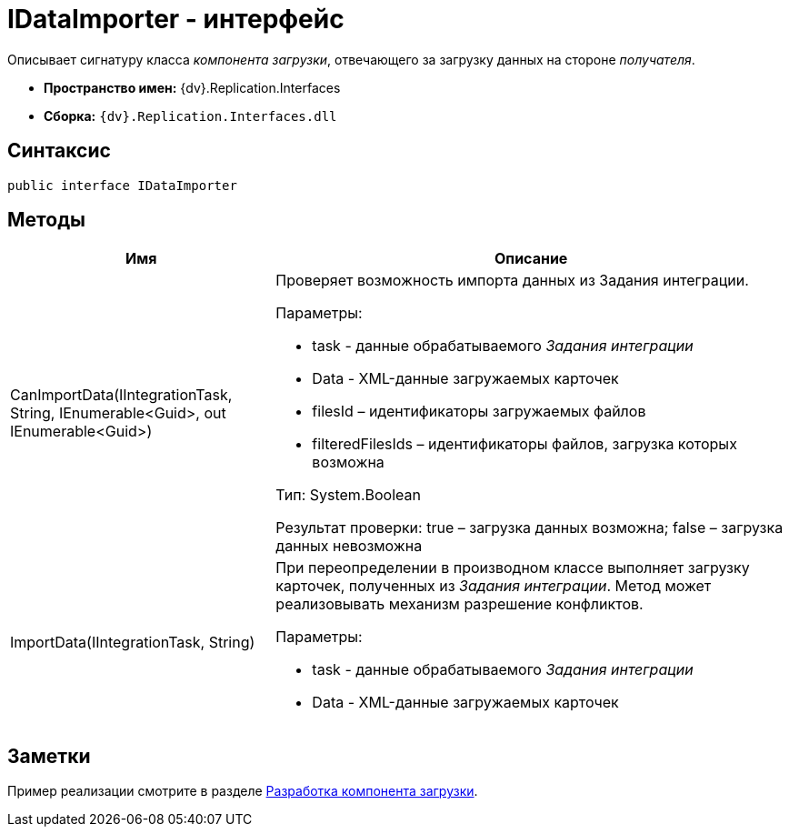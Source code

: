 = IDataImporter - интерфейс

Описывает сигнатуру класса _компонента загрузки_, отвечающего за загрузку данных на стороне _получателя_.

* [.keyword]*Пространство имен:* {dv}.Replication.Interfaces
* [.keyword]*Сборка:* `{dv}.Replication.Interfaces.dll`

== Синтаксис

[source,pre,codeblock,language-csharp]
----
public interface IDataImporter
----

== Методы

[width="100%",cols="34%,66%",options="header"]
|===
|Имя |Описание
|CanImportData(IIntegrationTask, String, IEnumerable<Guid>, out IEnumerable<Guid>) a|
Проверяет возможность импорта данных из Задания интеграции.

Параметры:

* task - данные обрабатываемого _Задания интеграции_
* Data - XML-данные загружаемых карточек
* filesId – идентификаторы загружаемых файлов
* filteredFilesIds – идентификаторы файлов, загрузка которых возможна

Тип: System.Boolean

Результат проверки: true – загрузка данных возможна; false – загрузка данных невозможна

|ImportData(IIntegrationTask, String) a|
При переопределении в производном классе выполняет загрузку карточек, полученных из _Задания интеграции_. Метод может реализовывать механизм разрешение конфликтов.

Параметры:

* task - данные обрабатываемого _Задания интеграции_
* Data - XML-данные загружаемых карточек

|===

== Заметки

Пример реализации смотрите в разделе xref:UseAPIDataImporter.adoc[Разработка компонента загрузки].
